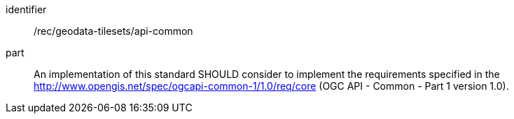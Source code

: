 [[rec_geodata-tilesets_api-common]]
////
[width="90%",cols="2,6a"]
|===
^|*Recommendation {counter:rec-id}* |*/rec/geodata-tilesets/api-common*
^|A |An implementation of this standard SHOULD consider to implement the requirements specified in the http://www.opengis.net/spec/ogcapi-common-1/1.0/req/core and http://www.opengis.net/spec/ogcapi-common-2/1.0/req/collections Requirements Classes of the OGC API - Common - Part 1 and 2 version 1.0 standards.
|===
////

[recommendation]
====
[%metadata]
identifier:: /rec/geodata-tilesets/api-common
part:: An implementation of this standard SHOULD consider to implement the requirements specified in the http://www.opengis.net/spec/ogcapi-common-1/1.0/req/core (OGC API - Common - Part 1 version 1.0).
====
